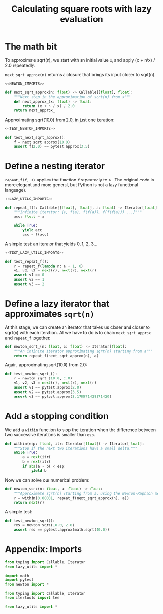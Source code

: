 #+HTML_HEAD: <link rel="stylesheet" type="text/css" href="https://gongzhitaao.org/orgcss/org.css"/>
#+EXPORT_FILE_NAME: ../html/newton.html
#+TITLE: Calculating square roots with lazy evaluation 

* The math bit
To approximate sqrt(n), we start with an initial value =x=, and apply (x + n/x) / 2.0 repeatedly.

=next_sqrt_approx(n)= returns a closure that brings its input closer to sqrt(n).

#+begin_src python :noweb yes :tangle ../src/newton.py
  <<NEWTON_IMPORTS>>

  def next_sqrt_approx(n: float) -> Callable[[float], float]:
      """Next step in the approximation of sqrt(n) from x"""
      def next_approx_(x: float) -> float:
          return (x + n / x) / 2.0
      return next_approx_  
#+end_src

Approximating sqrt(10.0) from 2.0, in just one iteration:

#+begin_src python :noweb yes :tangle ../src/test_newton.py
  <<TEST_NEWTON_IMPORTS>>

  def test_next_sqrt_approx():
      f = next_sqrt_approx(10.0)
      assert f(2.0) == pytest.approx(3.5)
#+end_src

* Define a nesting iterator
=repeat_f(f, a)= applies the function =f= repeatedly to =a=. (The original code is more elegant and more general, but Python is not a lazy functional language).

#+begin_src python :noweb yes :tangle ../src/lazy_utils.py
  <<LAZY_UTILS_IMPORTS>>

  def repeat_f(f: Callable[[float], float], a: float) -> Iterator[float]:
      """Infinite iterator: [a, f(a), f(f(a)), f(f(f(a))) ...]"""
      acc: float = a

      while True:
          yield acc
          acc = f(acc)
#+end_src

A simple test: an iterator that yields 0, 1, 2, 3...

#+begin_src python :noweb yes :tangle ../src/test_lazy_utils.py
  <<TEST_LAZY_UTILS_IMPORTS>>

  def test_repeat_f():
      r = repeat_f(lambda n: n + 1, 0)
      v1, v2, v3 = next(r), next(r), next(r)
      assert v1 == 0
      assert v2 == 1
      assert v3 == 2
#+end_src

* Define a lazy iterator that approximates =sqrt(n)=
At this stage, we can create an iterator that takes us closer and closer to sqrt(n) with each iteration. All we have to do is to chain =next_sqrt_approx= and =repeat_f= together:

#+begin_src python :noweb yes :tangle ../src/newton.py
  def newton_sqrt_(n: float, a: float) -> Iterator[float]:
      """An infinite iterator approximating sqrt(n) starting from a"""
      return repeat_f(next_sqrt_approx(n), a)
#+end_src

Again, approximating sqrt(10.0) from 2.0:

#+begin_src python :noweb yes :tangle ../src/test_newton.py
  def test_newton_sqrt_():
      r = newton_sqrt_(10.0, 2.0)
      v1, v2, v3 = next(r), next(r), next(r)
      assert v1 == pytest.approx(2.0)
      assert v2 == pytest.approx(3.5)
      assert v3 == pytest.approx(3.178571428571429)
#+end_src

* Add a stopping condition
We add a =within= function to stop the iteration when the difference between two successive iterations is smaller than =esp=.

#+begin_src python :noweb yes :tangle ../src/lazy_utils.py
  def within(esp: float, itr: Iterator[float]) -> Iterator[float]:
      """Stop if the next two iterations have a small delta."""
      while True:
          a = next(itr)
          b = next(itr)
          if abs(a - b) < esp:
              yield b              
#+end_src

Now we can solve our numerical problem:

#+begin_src python :noweb yes :tangle ../src/newton.py
  def newton_sqrt(n: float, a: float) -> float:
      """Approximate sqrt(n) starting from a, using the Newton-Raphson method."""
      r = within(0.00001, repeat_f(next_sqrt_approx(n), a))
      return next(r)
#+end_src

A simple test:

#+begin_src python :noweb yes :tangle ../src/test_newton.py
  def test_newton_sqrt():
      res = newton_sqrt(10.0, 2.0)
      assert res == pytest.approx(math.sqrt(10.0))
#+end_src

* Appendix: Imports
#+begin_src python :tangle no :noweb-ref NEWTON_IMPORTS
  from typing import Callable, Iterator
  from lazy_utils import *
#+end_src

#+begin_src python :tangle no :noweb-ref TEST_NEWTON_IMPORTS
  import math
  import pytest
  from newton import *
#+end_src

#+begin_src python :tangle no :noweb-ref LAZY_UTILS_IMPORTS
  from typing import Callable, Iterator
  from itertools import tee
#+end_src

#+begin_src python :tangle no :noweb-ref TEST_LAZY_UTILS_IMPORTS
  from lazy_utils import *
#+end_src
